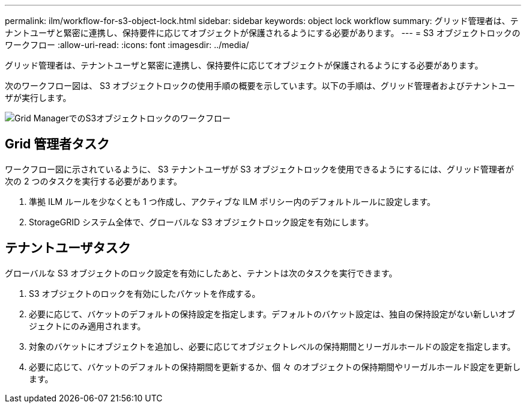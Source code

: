 ---
permalink: ilm/workflow-for-s3-object-lock.html 
sidebar: sidebar 
keywords: object lock workflow 
summary: グリッド管理者は、テナントユーザと緊密に連携し、保持要件に応じてオブジェクトが保護されるようにする必要があります。 
---
= S3 オブジェクトロックのワークフロー
:allow-uri-read: 
:icons: font
:imagesdir: ../media/


[role="lead"]
グリッド管理者は、テナントユーザと緊密に連携し、保持要件に応じてオブジェクトが保護されるようにする必要があります。

次のワークフロー図は、 S3 オブジェクトロックの使用手順の概要を示しています。以下の手順は、グリッド管理者およびテナントユーザが実行します。

image::../media/s3_object_lock_workflow_gm.png[Grid ManagerでのS3オブジェクトロックのワークフロー]



== Grid 管理者タスク

ワークフロー図に示されているように、 S3 テナントユーザが S3 オブジェクトロックを使用できるようにするには、グリッド管理者が次の 2 つのタスクを実行する必要があります。

. 準拠 ILM ルールを少なくとも 1 つ作成し、アクティブな ILM ポリシー内のデフォルトルールに設定します。
. StorageGRID システム全体で、グローバルな S3 オブジェクトロック設定を有効にします。




== テナントユーザタスク

グローバルな S3 オブジェクトのロック設定を有効にしたあと、テナントは次のタスクを実行できます。

. S3 オブジェクトのロックを有効にしたバケットを作成する。
. 必要に応じて、バケットのデフォルトの保持設定を指定します。デフォルトのバケット設定は、独自の保持設定がない新しいオブジェクトにのみ適用されます。
. 対象のバケットにオブジェクトを追加し、必要に応じてオブジェクトレベルの保持期間とリーガルホールドの設定を指定します。
. 必要に応じて、バケットのデフォルトの保持期間を更新するか、個 々 のオブジェクトの保持期間やリーガルホールド設定を更新します。

